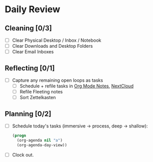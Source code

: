 * Daily Review
** Cleaning [0/3]
- [ ] Clear Physical Desktop / Inbox / Notebook
- [ ] Clear Downloads and Desktop Folders
- [ ] Clear Email Inboxes
** Reflecting [0/1]
- [ ] Capture any remaining open loops as tasks
  + [ ] Schedule + refile tasks in [[file:~/org/Notes.org][Org Mode Notes]], [[https://nc.ody5.de/][NextCloud]]
  + [ ] Refile Fleeting notes
  + [ ] Sort Zettelkasten
** Planning [0/2]
- [ ] Schedule today's tasks (immersive -> process, deep -> shallow):
  #+BEGIN_SRC emacs-lisp
    (progn
      (org-agenda nil "a")
      (org-agenda-day-view))
  #+END_SRC
- [ ] Clock out.
